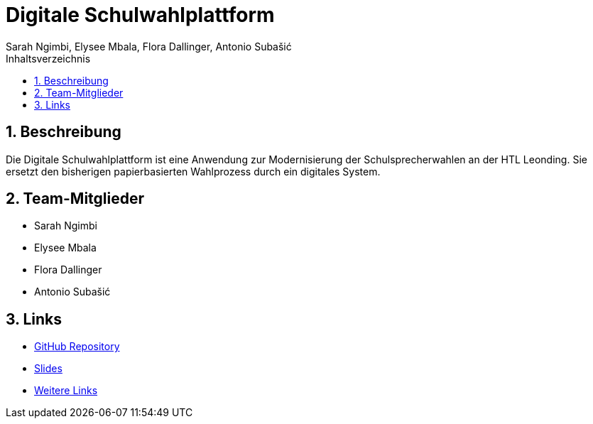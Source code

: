 = Digitale Schulwahlplattform
Sarah Ngimbi, Elysee Mbala, Flora Dallinger, Antonio Subašić
:icons: font
:sectnums:
:toc: left
:toclevels: 2
:toc-title: Inhaltsverzeichnis

== Beschreibung

Die Digitale Schulwahlplattform ist eine Anwendung zur Modernisierung der Schulsprecherwahlen an der HTL Leonding.
Sie ersetzt den bisherigen papierbasierten Wahlprozess durch ein digitales System.

== Team-Mitglieder

* Sarah Ngimbi
* Elysee Mbala
* Flora Dallinger
* Antonio Subašić

== Links

* https://github.com/2425-3ahif-syp/02-projekte-digitale-schulwahl[GitHub Repository^]
* https://2425-3ahif-syp.github.io/02-projekte-digitale-schulwahl/slides/presentation.html[Slides^]
* https://2425-3ahif-syp.github.io/02-projekte-digitale-schulwahl/slides/presentation.html#/_links[Weitere Links^]
